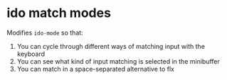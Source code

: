 * ido match modes

Modifies =ido-mode= so that:

1. You can cycle through different ways of matching input with the keyboard
2. You can see what kind of input matching is selected in the minibuffer
3. You can match in a space-separated alternative to flx
